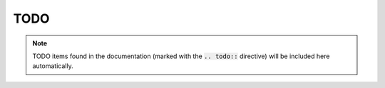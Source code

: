 .. only:: prerelease

    .. warning:: This is the documentation for a development version of pushover_complete.

        .. only:: readthedocs

            `Documentation for the Most Recent Stable Version <http://pushover-complete.readthedocs.io/en/stable/>`_

.. _todo:

TODO
====

.. note:: TODO items found in the documentation (marked with the :code:`.. todo::` directive) will be included here automatically.

.. todolist::
